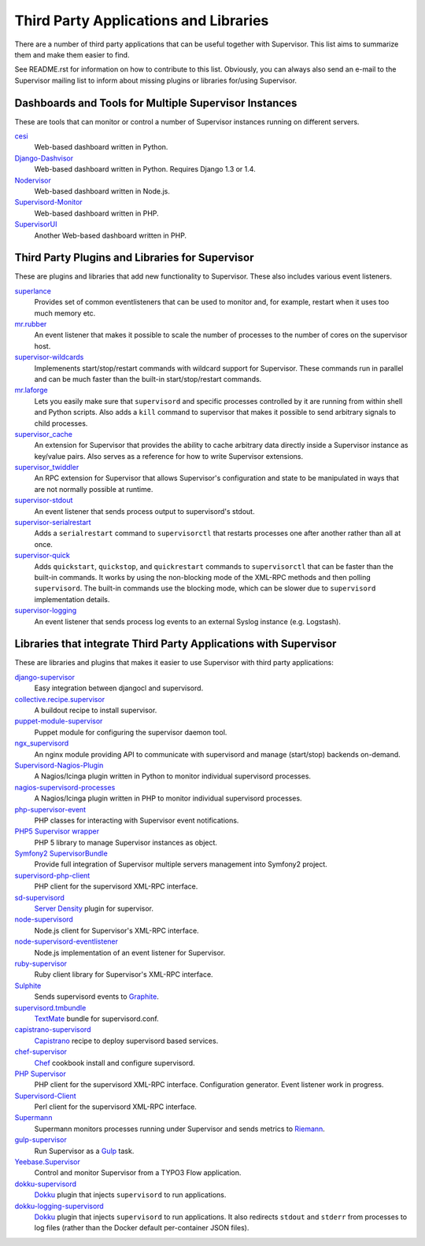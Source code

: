 Third Party Applications and Libraries
======================================

There are a number of third party applications that can be useful together
with Supervisor. This list aims to summarize them and make them easier
to find.

See README.rst for information on how to contribute to this list.
Obviously, you can always also send an e-mail to the Supervisor mailing
list to inform about missing plugins or libraries for/using Supervisor.

Dashboards and Tools for Multiple Supervisor Instances
------------------------------------------------------

These are tools that can monitor or control a number of Supervisor
instances running on different servers.

`cesi <https://github.com/Gamegos/cesi>`_
    Web-based dashboard written in Python.

`Django-Dashvisor <https://github.com/aleszoulek/django-dashvisor>`_
    Web-based dashboard written in Python.  Requires Django 1.3 or 1.4.

`Nodervisor <https://github.com/TAKEALOT/nodervisor>`_
    Web-based dashboard written in Node.js.

`Supervisord-Monitor <https://github.com/mlazarov/supervisord-monitor>`_
    Web-based dashboard written in PHP.

`SupervisorUI <https://github.com/luxbet/supervisorui>`_
    Another Web-based dashboard written in PHP.


Third Party Plugins and Libraries for Supervisor
------------------------------------------------

These are plugins and libraries that add new functionality to Supervisor.
These also includes various event listeners.

`superlance <http://pypi.python.org/pypi/superlance>`_
    Provides set of common eventlisteners that can be used to monitor
    and, for example, restart when it uses too much memory etc.
`mr.rubber <https://github.com/collective/mr.rubber>`_
    An event listener that makes it possible to scale the number of
    processes to the number of cores on the supervisor host.
`supervisor-wildcards <https://github.com/aleszoulek/supervisor-wildcards>`_
    Implemenents start/stop/restart commands with wildcard support for
    Supervisor.  These commands run in parallel and can be much faster
    than the built-in start/stop/restart commands.
`mr.laforge <https://github.com/fschulze/mr.laforge>`_
    Lets you easily make sure that ``supervisord`` and specific
    processes controlled by it are running from within shell and
    Python scripts. Also adds a ``kill`` command to supervisor that
    makes it possible to send arbitrary signals to child processes.
`supervisor_cache <https://github.com/mnaberez/supervisor_cache>`_
    An extension for Supervisor that provides the ability to cache
    arbitrary data directly inside a Supervisor instance as key/value
    pairs. Also serves as a reference for how to write Supervisor
    extensions.
`supervisor_twiddler <https://github.com/mnaberez/supervisor_twiddler>`_
    An RPC extension for Supervisor that allows Supervisor's
    configuration and state to be manipulated in ways that are not
    normally possible at runtime.
`supervisor-stdout <https://github.com/coderanger/supervisor-stdout>`_
    An event listener that sends process output to supervisord's stdout.
`supervisor-serialrestart <https://github.com/native2k/supervisor-serialrestart>`_
    Adds a ``serialrestart`` command to ``supervisorctl`` that restarts
    processes one after another rather than all at once.
`supervisor-quick <http://lxyu.github.io/supervisor-quick/>`_
    Adds ``quickstart``, ``quickstop``, and ``quickrestart`` commands to
    ``supervisorctl`` that can be faster than the built-in commands.  It
    works by using the non-blocking mode of the XML-RPC methods and then
    polling ``supervisord``.  The built-in commands use the blocking mode,
    which can be slower due to ``supervisord`` implementation details.
`supervisor-logging <https://github.com/infoxchange/supervisor-logging>`_
    An event listener that sends process log events to an external
    Syslog instance (e.g. Logstash).

Libraries that integrate Third Party Applications with Supervisor
-----------------------------------------------------------------

These are libraries and plugins that makes it easier to use Supervisor
with third party applications:

`django-supervisor <http://pypi.python.org/pypi/django-supervisor/>`_
    Easy integration between djangocl and supervisord.
`collective.recipe.supervisor <http://pypi.python.org/pypi/collective.recipe.supervisor>`_
    A buildout recipe to install supervisor.
`puppet-module-supervisor <https://github.com/plathrop/puppet-module-supervisor>`_
    Puppet module for configuring the supervisor daemon tool.
`ngx_supervisord <https://github.com/FRiCKLE/ngx_supervisord>`_
    An nginx module providing API to communicate with supervisord and
    manage (start/stop) backends on-demand.
`Supervisord-Nagios-Plugin <https://github.com/Level-Up/Supervisord-Nagios-Plugin>`_
    A Nagios/Icinga plugin written in Python to monitor individual supervisord processes.
`nagios-supervisord-processes <https://github.com/blablacar/nagios-supervisord-processes>`_
    A Nagios/Icinga plugin written in PHP to monitor individual supervisord processes.
`php-supervisor-event <https://github.com/mtdowling/php-supervisor-event>`_
    PHP classes for interacting with Supervisor event notifications.
`PHP5 Supervisor wrapper <https://github.com/yzalis/Supervisor>`_
    PHP 5 library to manage Supervisor instances as object.
`Symfony2 SupervisorBundle <https://github.com/yzalis/SupervisorBundle>`_
    Provide full integration of Supervisor multiple servers management into Symfony2 project.
`supervisord-php-client <https://github.com/mondalaci/supervisord-php-client>`_
    PHP client for the supervisord XML-RPC interface.
`sd-supervisord <https://github.com/robcowie/sd-supervisord>`_
    `Server Density <http://www.serverdensity.com>`_ plugin for
    supervisor.
`node-supervisord <https://github.com/crcn/node-supervisord>`_
    Node.js client for Supervisor's XML-RPC interface.
`node-supervisord-eventlistener <https://github.com/sugendran/node-supervisord-eventlistener>`_
    Node.js implementation of an event listener for Supervisor.
`ruby-supervisor <https://github.com/schmurfy/ruby-supervisor>`_
    Ruby client library for Supervisor's XML-RPC interface.
`Sulphite <https://github.com/jib/sulphite>`_
    Sends supervisord events to `Graphite <https://github.com/graphite-project/graphite-web>`_.
`supervisord.tmbundle <https://github.com/countergram/supervisord.tmbundle>`_
    `TextMate <http://macromates.com/>`_ bundle for supervisord.conf.
`capistrano-supervisord <https://github.com/yyuu/capistrano-supervisord>`_
    `Capistrano <https://github.com/capistrano/capistrano>`_ recipe to deploy supervisord based services.
`chef-supervisor <https://github.com/opscode-cookbooks/supervisor>`_
    `Chef <http://www.opscode.com/chef/>`_ cookbook install and configure supervisord.
`PHP Supervisor <https://github.com/indigophp/supervisor>`_
    PHP client for the supervisord XML-RPC interface. Configuration generator. Event listener work in progress.
`Supervisord-Client <http://search.cpan.org/~skaufman/Supervisord-Client>`_
    Perl client for the supervisord XML-RPC interface.
`Supermann <https://github.com/borntyping/supermann>`_
    Supermann monitors processes running under Supervisor and sends metrics
    to `Riemann <http://riemann.io/>`_.
`gulp-supervisor <https://github.com/leny/gulp-supervisor>`_
    Run Supervisor as a `Gulp <http://gulpjs.com/>`_ task.
`Yeebase.Supervisor <https://github.com/yeebase/Yeebase.Supervisor>`_
    Control and monitor Supervisor from a TYPO3 Flow application.
`dokku-supervisord <https://github.com/statianzo/dokku-supervisord>`_
    `Dokku <https://github.com/progrium/dokku>`_ plugin that injects ``supervisord`` to run
    applications.
`dokku-logging-supervisord <https://github.com/sehrope/dokku-logging-supervisord>`_
    `Dokku <https://github.com/progrium/dokku>`_ plugin that injects ``supervisord`` to run
    applications.  It also redirects ``stdout`` and ``stderr`` from processes to log files
    (rather than the Docker default per-container JSON files).
